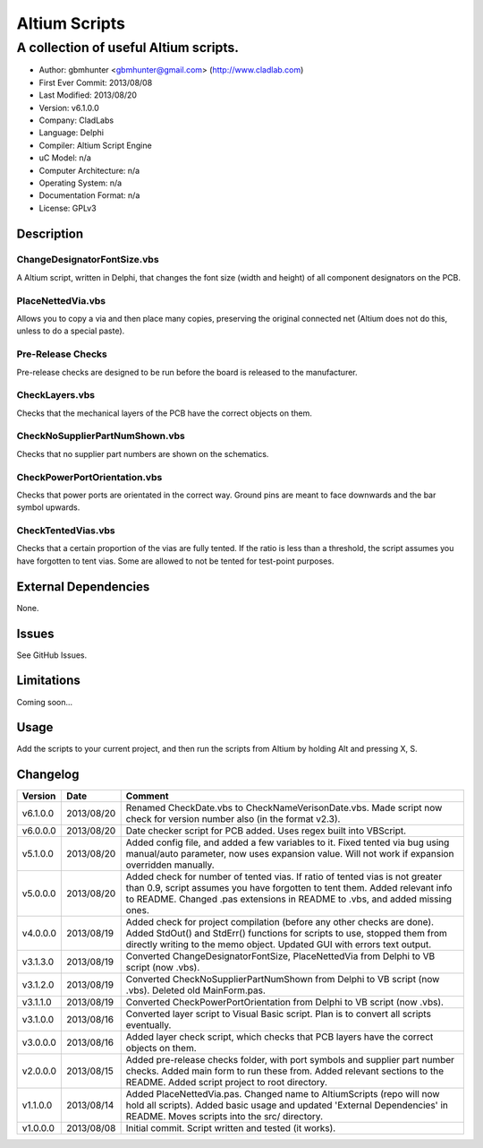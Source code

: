 ========================
Altium Scripts
========================

----------------------------------------------------------
A collection of useful Altium scripts.
----------------------------------------------------------

- Author: gbmhunter <gbmhunter@gmail.com> (http://www.cladlab.com)
- First Ever Commit: 2013/08/08
- Last Modified: 2013/08/20
- Version: v6.1.0.0
- Company: CladLabs
- Language: Delphi
- Compiler: Altium Script Engine
- uC Model: n/a
- Computer Architecture: n/a
- Operating System: n/a
- Documentation Format: n/a
- License: GPLv3

Description
===========

ChangeDesignatorFontSize.vbs
----------------------------
A Altium script, written in Delphi, that changes the font size (width and height) of all component designators on the PCB.

PlaceNettedVia.vbs
------------------
Allows you to copy a via and then place many copies, preserving the original connected net (Altium does not do this, unless to do a special paste).

Pre-Release Checks
------------------

Pre-release checks are designed to be run before the board is released to the manufacturer.

CheckLayers.vbs
---------------

Checks that the mechanical layers of the PCB have the correct objects on them.

CheckNoSupplierPartNumShown.vbs
-------------------------------

Checks that no supplier part numbers are shown on the schematics.

CheckPowerPortOrientation.vbs
-----------------------------

Checks that power ports are orientated in the correct way. Ground pins are meant to face downwards and the bar symbol upwards.

CheckTentedVias.vbs
-------------------

Checks that a certain proportion of the vias are fully tented. If the ratio is less than a threshold, the script assumes you have forgotten to tent vias. Some are allowed to not be tented for test-point purposes.

External Dependencies
=====================

None.

Issues
======

See GitHub Issues.

Limitations
===========

Coming soon...

Usage
=====

Add the scripts to your current project, and then run the scripts from Altium by holding Alt and pressing X, S.
	
Changelog
=========

======== ========== ===================================================================================================
Version  Date       Comment
======== ========== ===================================================================================================
v6.1.0.0 2013/08/20 Renamed CheckDate.vbs to CheckNameVerisonDate.vbs. Made script now check for version number also (in the format v2.3).
v6.0.0.0 2013/08/20 Date checker script for PCB added. Uses regex built into VBScript.
v5.1.0.0 2013/08/20 Added config file, and added a few variables to it. Fixed tented via bug using manual/auto parameter, now uses expansion value. Will not work if expansion overridden manually.
v5.0.0.0 2013/08/20 Added check for number of tented vias. If ratio of tented vias is not greater than 0.9, script assumes you have forgotten to tent them. Added relevant info to README. Changed .pas extensions in README to .vbs, and added missing ones.
v4.0.0.0 2013/08/19 Added check for project compilation (before any other checks are done). Added StdOut() and StdErr() functions for scripts to use, stopped them from directly writing to the memo object. Updated GUI with errors text output.
v3.1.3.0 2013/08/19 Converted ChangeDesignatorFontSize, PlaceNettedVia from Delphi to VB script (now .vbs).
v3.1.2.0 2013/08/19 Converted CheckNoSupplierPartNumShown from Delphi to VB script (now .vbs). Deleted old MainForm.pas.
v3.1.1.0 2013/08/19 Converted CheckPowerPortOrientation from Delphi to VB script (now .vbs).
v3.1.0.0 2013/08/16 Converted layer script to Visual Basic script. Plan is to convert all scripts eventually.
v3.0.0.0 2013/08/16 Added layer check script, which checks that PCB layers have the correct objects on them.
v2.0.0.0 2013/08/15 Added pre-release checks folder, with port symbols and supplier part number checks. Added main form to run these from. Added relevant sections to the README. Added script project to root directory.
v1.1.0.0 2013/08/14 Added PlaceNettedVia.pas. Changed name to AltiumScripts (repo will now hold all scripts). Added basic usage and updated 'External Dependencies' in README. Moves scripts into the src/ directory.
v1.0.0.0 2013/08/08 Initial commit. Script written and tested (it works). 
======== ========== ===================================================================================================